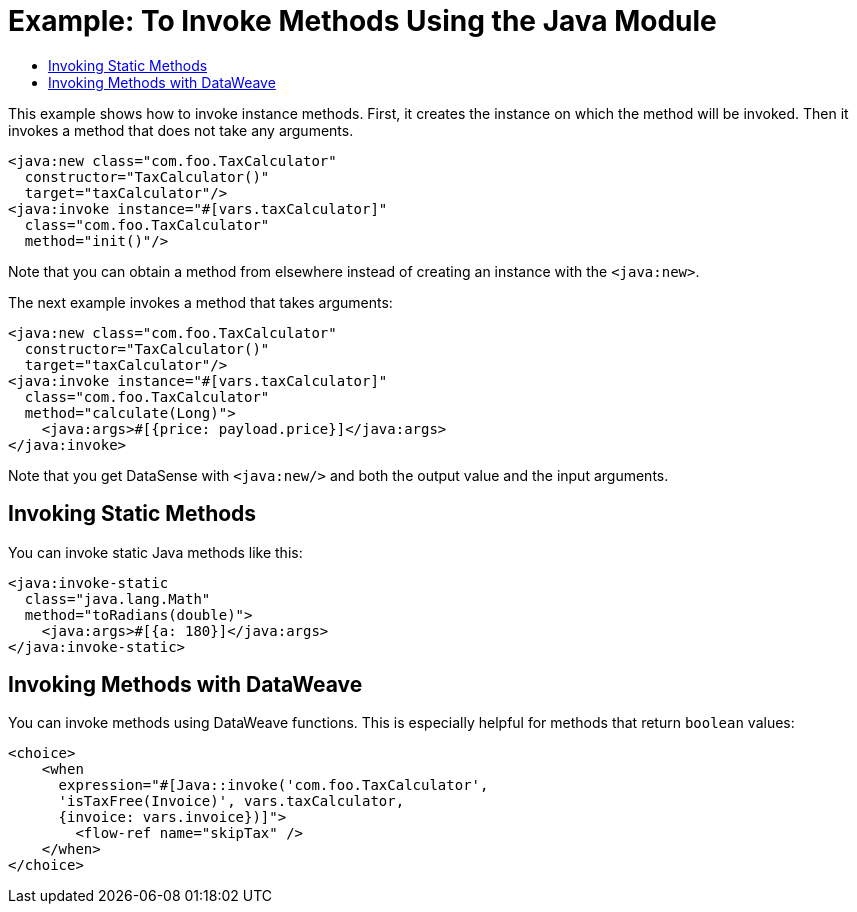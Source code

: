 = Example: To Invoke Methods Using the Java Module
:keywords: Java, create instance
:toc:
:toc-title:

toc::[]

This example shows how to invoke instance methods. First, it creates the instance on which the method will be invoked. Then it invokes a method that does not take any arguments.

[source, xml, linenums]
----
<java:new class="com.foo.TaxCalculator"
  constructor="TaxCalculator()"
  target="taxCalculator"/>
<java:invoke instance="#[vars.taxCalculator]"
  class="com.foo.TaxCalculator"
  method="init()"/>
----

Note that you can obtain a method from elsewhere instead of creating an instance with the `<java:new>`.

The next example invokes a method that takes arguments:

[source, xml, linenums]
----
<java:new class="com.foo.TaxCalculator"
  constructor="TaxCalculator()"
  target="taxCalculator"/>
<java:invoke instance="#[vars.taxCalculator]"
  class="com.foo.TaxCalculator"
  method="calculate(Long)">
    <java:args>#[{price: payload.price}]</java:args>
</java:invoke>
----

//TODO: WOULD HELP TO SHOW OR CLARIFY WHAT "GET DATASENSE" MEANS:
Note that you get DataSense with `<java:new/>` and both the output value and the input arguments.

== Invoking Static Methods

You can invoke static Java methods like this:

[source, xml, linenums]
----
<java:invoke-static
  class="java.lang.Math"
  method="toRadians(double)">
    <java:args>#[{a: 180}]</java:args>
</java:invoke-static>
----

== Invoking Methods with DataWeave

You can invoke methods using DataWeave functions. This is especially helpful for methods that return `boolean` values:

[source, xml, linenums]
----
<choice>
    <when
      expression="#[Java::invoke('com.foo.TaxCalculator',
      'isTaxFree(Invoice)', vars.taxCalculator,
      {invoice: vars.invoice})]">
        <flow-ref name="skipTax" />
    </when>
</choice>
----
